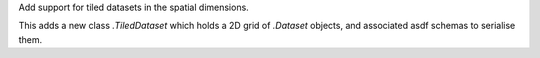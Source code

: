 Add support for tiled datasets in the spatial dimensions.

This adds a new class `.TiledDataset` which holds a 2D grid of `.Dataset`
objects, and associated asdf schemas to serialise them.
